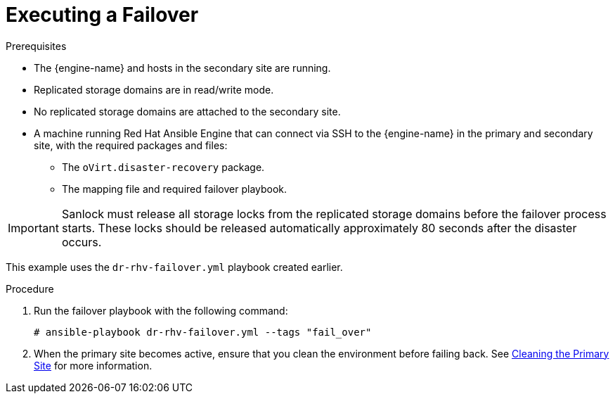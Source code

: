 :_content-type: PROCEDURE
[id="execute_failover"]
= Executing a Failover

.Prerequisites

* The {engine-name} and hosts in the secondary site are running.
* Replicated storage domains are in read/write mode.
* No replicated storage domains are attached to the secondary site.
* A machine running Red Hat Ansible Engine that can connect via SSH to the {engine-name} in the primary and secondary site, with the required packages and files:
** The `oVirt.disaster-recovery` package.
** The mapping file and required failover playbook.

[IMPORTANT]
====
Sanlock must release all storage locks from the replicated storage domains before the failover process starts.
These locks should be released automatically approximately 80 seconds after the disaster occurs.
====

This example uses the `dr-rhv-failover.yml` playbook created earlier.

.Procedure

. Run the failover playbook with the following command:
+
[source,terminal,subs="normal"]
----
# ansible-playbook dr-rhv-failover.yml --tags "fail_over"
----

. When the primary site becomes active, ensure that you clean the environment before failing back. See xref:clean[Cleaning the Primary Site] for more information.
